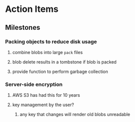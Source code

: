 * Action Items
** Milestones
*** Packing objects to reduce disk usage
**** combine blobs into large ~pack~ files
**** blob delete results in a tombstone if blob is packed
**** provide function to perform garbage collection
*** Server-side encryption
**** AWS S3 has had this for 10 years
**** key management by the user?
***** any key that changes will render old blobs unreadable
